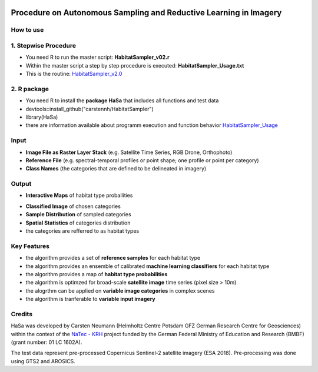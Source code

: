 .. figure:: GitDocs/Logo.png
    :target: https://github.com/carstennh/HabitatSampler/tree/master/HabitatSampler_v2.0
    :align: center

==================================================================================================
Procedure on Autonomous Sampling and Reductive Learning in Imagery
==================================================================================================

How to use
----------------
1. Stepwise Procedure
----------------------------------
* You need R to run the master script: **HabitatSampler_v02.r**
* Within the master script a step by step procedure is executed: **HabitatSampler_Usage.txt** 
* This is the routine: `HabitatSampler_v2.0 <https://github.com/carstennh/HabitatSampler/tree/master/HabitatSampler_v2.0>`__

2. R package
--------------------
* You need R to install the **package HaSa** that includes all functions and test data
* devtools::install_github("carstennh/HabitatSampler")
* library(HaSa)
* there are information available about programm execution and function behavior `HabitatSampler_Usage <https://github.com/carstennh/HabitatSampler/tree/master/vignettes>`__

Input
----------------
* **Image File as Raster Layer Stack** (e.g. Satellite Time Series, RGB Drone, Orthophoto)
* **Reference File** (e.g. spectral-temporal profiles or point shape; one profile or point per category)
* **Class Names** (the categories that are defined to be delineated in imagery)

Output
----------------
* **Interactive Maps** of habitat type probailities

.. image:: GitDocs/figure_1.png
           
* **Classified Image** of chosen categories
* **Sample Distribution** of sampled categories
* **Spatial Statistics** of categories distribution
* the categories are refferred to as habitat types


.. image:: GitDocs/figure_2.png

Key Features
----------------
* the algorithm provides a set of **reference samples** for each habitat type
* the algorithm provides an ensemble of calibrated **machine learning classifiers** for each habitat type
* the algorithm provides a map of **habitat type probabilities** 
* the algorithm is optimzed for broad-scale **satellite image** time series (pixel size > 10m)
* the alogrthm can be applied on **variable image categories** in complex scenes
* the algorithm is tranferable to **variable input imagery** 

Credits
----------------

HaSa was developed by Carsten Neumann (Helmholtz Centre Potsdam GFZ German Research Centre for Geosciences) within the context of the
`NaTec - KRH <http://www.heather-conservation-technology.com/>`__ project funded by the German Federal Ministry of Education and Research (BMBF) (grant number: 01 LC 1602A).

The test data represent pre-processed Copernicus Sentinel-2 satellite imagery (ESA 2018). Pre-processing was done using GTS2 and AROSICS. 

